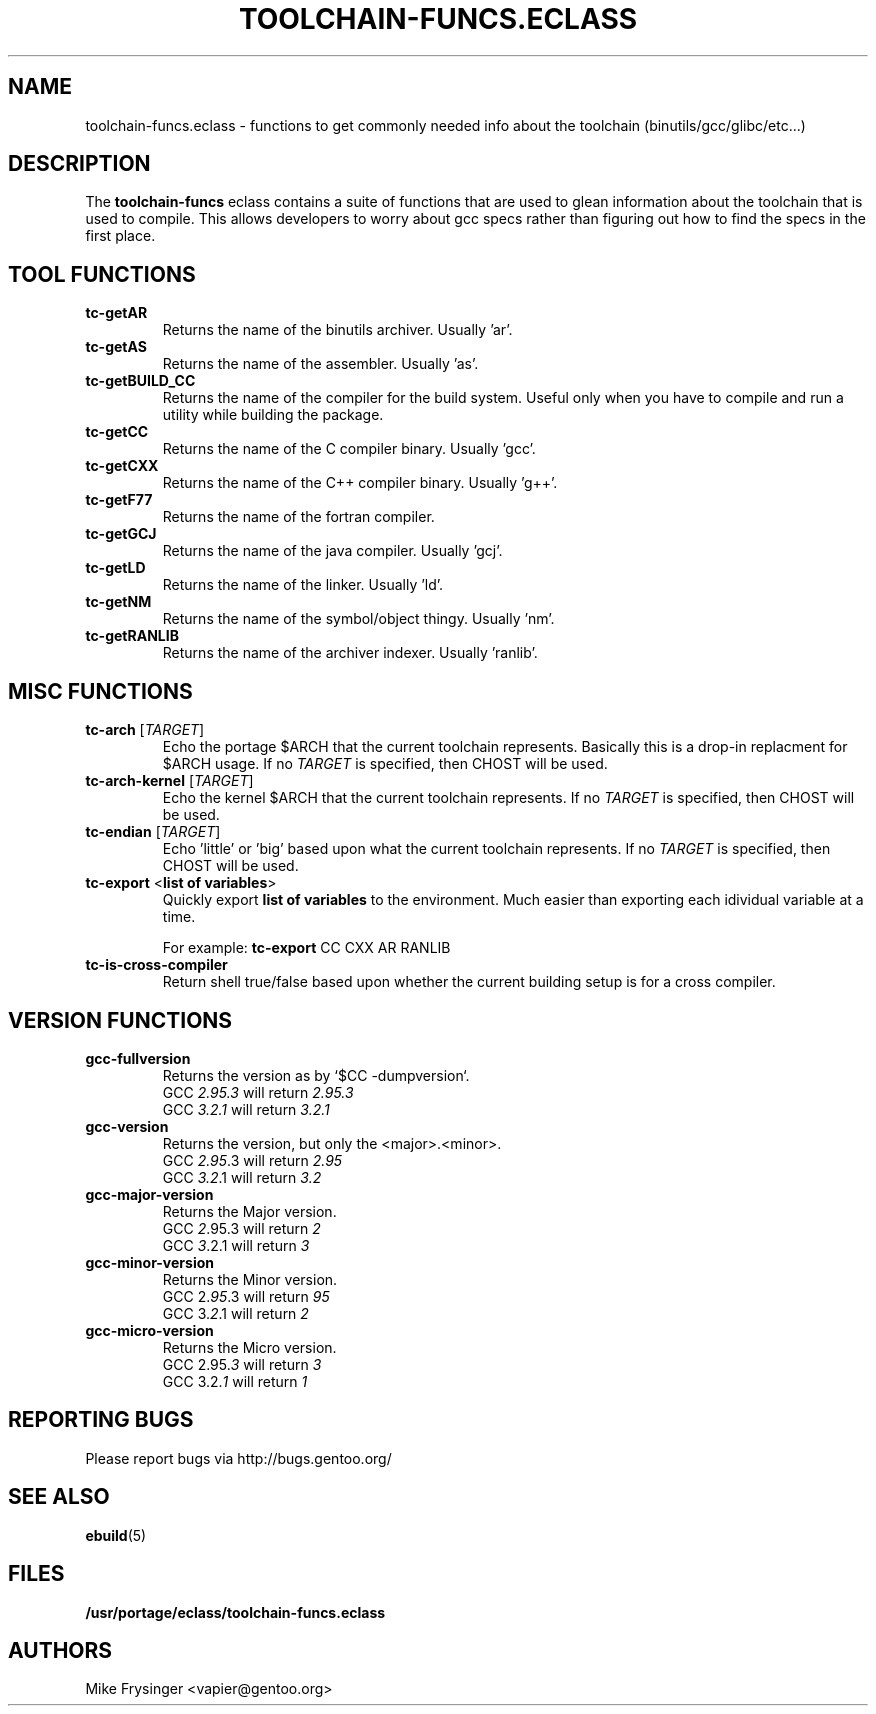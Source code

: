 .TH "TOOLCHAIN-FUNCS.ECLASS" "5" "Jun 2003" "Portage 2.0.51" "portage"
.SH "NAME"
toolchain-funcs.eclass \- functions to get commonly needed info about the 
toolchain (binutils/gcc/glibc/etc...)
.SH "DESCRIPTION"
The \fBtoolchain-funcs\fR eclass contains a suite of functions that are 
used to glean information about the toolchain that is used to compile.  
This allows developers to worry about gcc specs rather than figuring 
out how to find the specs in the first place.
.SH "TOOL FUNCTIONS"
.TP
.B tc-getAR
Returns the name of the binutils archiver.  Usually 'ar'.
.TP
.B tc-getAS
Returns the name of the assembler.  Usually 'as'.
.TP
.B tc-getBUILD_CC
Returns the name of the compiler for the build system.  
Useful only when you have to compile and run a utility while 
building the package.
.TP
.B tc-getCC
Returns the name of the C compiler binary.  Usually 'gcc'.
.TP
.B tc-getCXX
Returns the name of the C++ compiler binary.  Usually 'g++'.
.TP
.B tc-getF77
Returns the name of the fortran compiler.
.TP
.B tc-getGCJ
Returns the name of the java compiler.  Usually 'gcj'.
.TP
.B tc-getLD
Returns the name of the linker.  Usually 'ld'.
.TP
.B tc-getNM
Returns the name of the symbol/object thingy.  Usually 'nm'.
.TP
.B tc-getRANLIB
Returns the name of the archiver indexer.  Usually 'ranlib'.
.SH "MISC FUNCTIONS"
.TP
\fBtc-arch\fR [\fITARGET\fR]
Echo the portage $ARCH that the current toolchain represents.  
Basically this is a drop-in replacment for $ARCH usage.  If no 
\fITARGET\fR is specified, then CHOST will be used.
.TP
\fBtc-arch-kernel\fR [\fITARGET\fR]
Echo the kernel $ARCH that the current toolchain represents.  If no 
\fITARGET\fR is specified, then CHOST will be used.
.TP
\fBtc-endian\fR [\fITARGET\fR]
Echo 'little' or 'big' based upon what the current toolchain represents.  
If no \fITARGET\fR is specified, then CHOST will be used.
.TP
\fBtc-export\fR <\fBlist of variables\fR>
Quickly export \fBlist of variables\fR to the environment.  Much easier 
than exporting each idividual variable at a time.

For example: \fBtc-export\fR CC CXX AR RANLIB
.TP
.B tc-is-cross-compiler
Return shell true/false based upon whether the current building 
setup is for a cross compiler.
.SH "VERSION FUNCTIONS"
.TP
.B gcc-fullversion
Returns the version as by `$CC -dumpversion`.
.br
GCC \fI2.95.3\fR will return \fI2.95.3\fR
.br
GCC \fI3.2.1\fR will return \fI3.2.1\fR
.TP
.B gcc-version
Returns the version, but only the <major>.<minor>.
.br
GCC \fI2.95\fR.3 will return \fI2.95\fR
.br
GCC \fI3.2\fR.1 will return \fI3.2\fR
.TP
.B gcc-major-version
Returns the Major version.
.br
GCC \fI2\fR.95.3 will return \fI2\fR
.br
GCC \fI3\fR.2.1 will return \fI3\fR
.TP
.B gcc-minor-version
Returns the Minor version.
.br
GCC 2.\fI95\fR.3 will return \fI95\fR
.br
GCC 3.\fI2\fR.1 will return \fI2\fR
.TP
.B gcc-micro-version
Returns the Micro version.
.br
GCC 2.95.\fI3\fR will return \fI3\fR
.br
GCC 3.2.\fI1\fR will return \fI1\fR
.SH "REPORTING BUGS"
Please report bugs via http://bugs.gentoo.org/
.SH "SEE ALSO"
.BR ebuild (5)
.SH "FILES"
.BR /usr/portage/eclass/toolchain-funcs.eclass
.SH "AUTHORS"
Mike Frysinger <vapier@gentoo.org>
